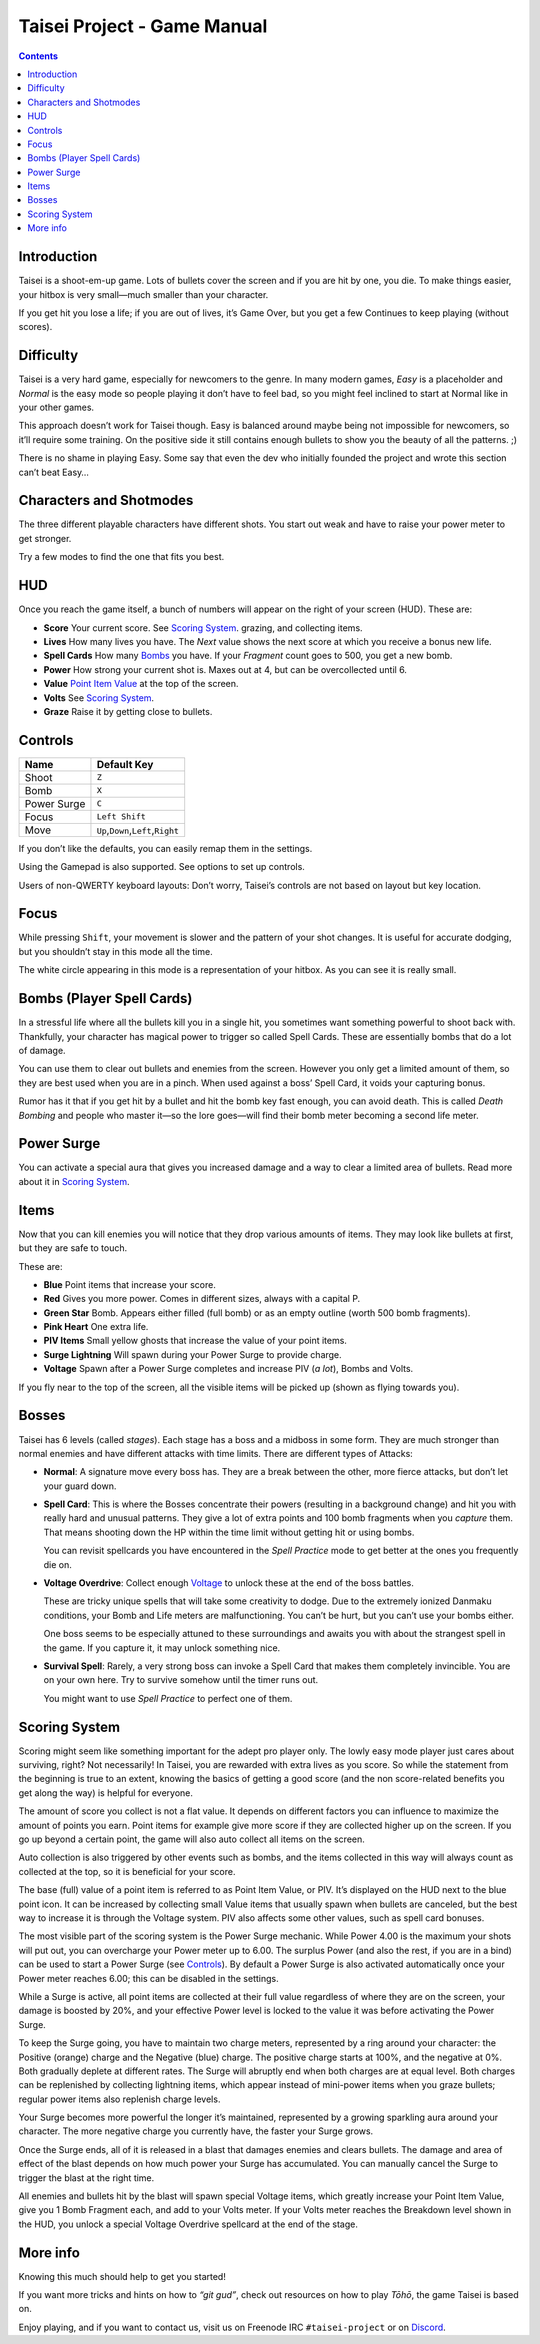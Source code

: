 .. _taisei-project--game-manual:

.. role:: strike
   :class: strike

Taisei Project - Game Manual
============================

.. contents::

Introduction
------------

Taisei is a shoot-em-up game. Lots of bullets cover the screen and if you are hit by one, you die. To make things
easier, your hitbox is very small—much smaller than your character.

If you get hit you lose a life; if you are out of lives, it’s Game Over, but you get a few Continues to keep playing
(without scores).

Difficulty
----------

Taisei is a very hard game, especially for newcomers to the genre. In many modern games, *Easy* is a placeholder and
*Normal* is the easy mode so people playing it don’t have to feel bad, so you might feel inclined to start at Normal
like in your other games.

This approach doesn’t work for Taisei though. Easy is balanced around maybe being not impossible for newcomers, so it’ll
require some training. On the positive side it still contains enough bullets to show you the beauty of all the patterns.
;)

There is no shame in playing Easy. Some say that even the dev who initially founded the project and wrote this section
can’t beat Easy…

Characters and Shotmodes
------------------------

The three different playable characters have different shots. You start out weak and have to raise your power meter to
get stronger.

Try a few modes to find the one that fits you best.

HUD
---

Once you reach the game itself, a bunch of numbers will appear on the right of your screen (HUD). These are:

- **Score** Your current score. See `Scoring System`_. grazing, and collecting items.
- **Lives** How many lives you have. The *Next* value shows the next score at which you receive a bonus new life.
- **Spell Cards** How many `Bombs`_ you have. If your *Fragment* count goes to 500, you get a new bomb.
- **Power** How strong your current shot is. Maxes out at 4, but can be overcollected until 6.
- **Value** `Point Item Value`_ at the top of the screen.
- **Volts** See `Scoring System`_.
- **Graze** Raise it by getting close to bullets.

Controls
--------

+-------------+------------------------------------------+
| Name        | Default Key                              |
+=============+==========================================+
| Shoot       | ``Z``                                    |
+-------------+------------------------------------------+
| Bomb        | ``X``                                    |
+-------------+------------------------------------------+
| Power Surge | ``C``                                    |
+-------------+------------------------------------------+
| Focus       | ``Left Shift``                           |
+-------------+------------------------------------------+
| Move        | ``Up``,\ ``Down``,\ ``Left``,\ ``Right`` |
+-------------+------------------------------------------+

If you don’t like the defaults, you can easily remap them in the settings.

Using the Gamepad is also supported. See options to set up controls.

Users of non-QWERTY keyboard layouts: Don’t worry, Taisei’s controls are not based on layout but key location.

Focus
-----

While pressing ``Shift``, your movement is slower and the pattern of your shot changes. It is useful for accurate
dodging, but you shouldn’t stay in this mode all the time.

The white circle appearing in this mode is a representation of your hitbox. As you can see it is really small.

.. _Bombs:

Bombs (Player Spell Cards)
--------------------------

In a stressful life where all the bullets kill you in a single hit, you sometimes want something powerful to shoot back
with. Thankfully, your character has magical power to trigger so called Spell Cards. These are essentially bombs that do
a lot of damage.

You can use them to clear out bullets and enemies from the screen. However you only get a limited amount of them, so
they are best used when you are in a pinch. When used against a boss’ Spell Card, it voids your capturing bonus.

Rumor has it that if you get hit by a bullet and hit the bomb key fast enough, you can avoid death. This is called
*Death Bombing* and people who master it—so the lore goes—will find their bomb meter becoming a second life meter.

Power Surge
-----------

You can activate a special aura that gives you increased damage and a way to clear a limited area of bullets. Read more
about it in `Scoring System`_.

Items
-----

Now that you can kill enemies you will notice that they drop various amounts of items. They may look like bullets at
first, but they are safe to touch.

These are:

- **Blue** Point items that increase your score.
- **Red** Gives you more power. Comes in different sizes, always with a capital P.
- **Green Star** Bomb. Appears either filled (full bomb) or as an empty outline (worth 500 bomb fragments).
- **Pink Heart** One extra life.
- **PIV Items** Small yellow ghosts that increase the value of your point items.
- **Surge Lightning** Will spawn during your Power Surge to provide charge.
- **Voltage** Spawn after a Power Surge completes and increase PIV (*a lot*), Bombs and Volts.

If you fly near to the top of the screen, all the visible items will be picked up (shown as flying towards you).

Bosses
------

Taisei has 6 levels (called *stages*). Each stage has a boss and a midboss in some form. They are much stronger than
normal enemies and have different attacks with time limits. There are different types of Attacks:

- **Normal**: A signature move every boss has. They are a break between the other, more fierce attacks, but don’t let
  your guard down.

- **Spell Card**: This is where the Bosses concentrate their powers (resulting in a background change) and hit you with
  really hard and unusual patterns. They give a lot of extra points and 100 bomb fragments when you *capture* them. That
  means shooting down the HP within the time limit without getting hit or using bombs.

  You can revisit spellcards you have encountered in the *Spell Practice* mode to get better at the ones you frequently
  die on.

- **Voltage Overdrive**: Collect enough `Voltage`_ to unlock these at the end of the boss battles.

  These are tricky unique spells that will take some creativity to dodge. Due to the extremely ionized Danmaku
  conditions, your Bomb and Life meters are malfunctioning. You can’t be hurt, but you can’t use your bombs either.

  One boss seems to be especially attuned to these surroundings and awaits you with about the strangest spell in the
  game. If you capture it, it may unlock something nice.

- **Survival Spell**: Rarely, a very strong boss can invoke a Spell Card that makes them completely invincible. You are
  on your own here. Try to survive somehow until the timer runs out.

  You might want to use *Spell Practice* to perfect one of them.

Scoring System
--------------

Scoring might seem like something important for the adept pro player only. The lowly easy mode player just cares about
surviving, right? Not necessarily! In Taisei, you are rewarded with extra lives as you score. So while the statement
from the beginning is true to an extent, knowing the basics of getting a good score (and the non score-related benefits
you get along the way) is helpful for everyone.

.. _Point Item Value:

The amount of score you collect is not a flat value. It depends on different factors you can influence to maximize the
amount of points you earn. Point items for example give more score if they are collected higher up on the screen. If you
go up beyond a certain point, the game will also auto collect all items on the screen.

Auto collection is also triggered by other events such as bombs, and the items collected in this way will always count
as collected at the top, so it is beneficial for your score.

The base (full) value of a point item is referred to as Point Item Value, or PIV. It’s displayed on the HUD next to the
blue point icon. It can be increased by collecting small Value items that usually spawn when bullets are canceled, but
the best way to increase it is through the Voltage system. PIV also affects some other values, such as spell card
bonuses.

.. _Voltage:

The most visible part of the scoring system is the Power Surge mechanic. While Power 4.00 is the maximum your shots will
put out, you can overcharge your Power meter up to 6.00. The surplus Power (and also the rest, if you are in a bind) can
be used to start a Power Surge (see `Controls`_). By default a Power Surge is also activated automatically once your
Power meter reaches 6.00; this can be disabled in the settings.

While a Surge is active, all point items are collected at their full value regardless of where they are on the screen,
your damage is boosted by 20%, and your effective Power level is locked to the value it was before activating the Power
Surge.

To keep the Surge going, you have to maintain two charge meters, represented by a ring around your character: the
Positive (orange) charge and the Negative (blue) charge. The positive charge starts at 100%, and the negative at 0%.
Both gradually deplete at different rates. The Surge will abruptly end when both charges are at equal level. Both
charges can be replenished by collecting lightning items, which appear instead of mini-power items when you graze
bullets; regular power items also replenish charge levels.

Your Surge becomes more powerful the longer it’s maintained, represented by a growing sparkling aura around your
character. The more negative charge you currently have, the faster your Surge grows.

Once the Surge ends, all of it is released in a blast that damages enemies and clears bullets. The damage and area of
effect of the blast depends on how much power your Surge has accumulated. You can manually cancel the Surge to trigger
the blast at the right time.

All enemies and bullets hit by the blast will spawn special Voltage items, which greatly increase your Point Item Value,
give you 1 Bomb Fragment each, and add to your Volts meter. If your Volts meter reaches the Breakdown level shown in the
HUD, you unlock a special Voltage Overdrive spellcard at the end of the stage.

More info
---------

Knowing this much should help to get you started!

If you want more tricks and hints on how to *“git gud”*, check out resources on how to play *Tōhō*, the game Taisei is
based on.

Enjoy playing, and if you want to contact us, visit us on Freenode IRC ``#taisei-project`` or on `Discord
<https://discord.gg/JEHCMzW>`__.
